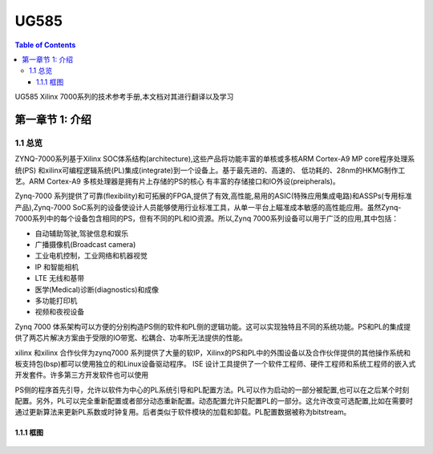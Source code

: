 

UG585
============
.. contents:: Table of Contents
   :depth: 4
   :local:
 

UG585 Xilinx 7000系列的技术参考手册,本文档对其进行翻译以及学习


第一章节 1: 介绍
----------------------------------------

1.1 总览
>>>>>>>>

ZYNQ-7000系列基于Xilinx SOC体系结构(architecture),这些产品将功能丰富的单核或多核ARM Cortex-A9 MP core程序处理系统(PS)
和xilinx可编程逻辑系统(PL)集成(integrate)到一个设备上。基于最先进的、高速的、
低功耗的、28nm的HKMG制作工艺。ARM Cortex-A9 多核处理器是拥有片上存储的PS的核心
有丰富的存储接口和IO外设(preipherals)。

Zynq-7000 系列提供了可靠(flexibility)和可拓展的FPGA,提供了有效,高性能,易用的ASIC(特殊应用集成电路)和ASSPs(专用标准产品),Zynq-7000 SoC系列的设备使设计人员能够使用行业标准工具，从单一平台上瞄准成本敏感的高性能应用。虽然Zynq-7000系列中的每个设备包含相同的PS，但有不同的PL和IO资源。所以,Zynq 7000系列设备可以用于广泛的应用,其中包括：

- 自动辅助驾驶,驾驶信息和娱乐
- 广播摄像机(Broadcast camera)
- 工业电机控制，工业网络和机器视觉
- IP 和智能相机
- LTE 无线和基带
- 医学(Medical)诊断(diagnostics)和成像
- 多功能打印机
- 视频和夜视设备

Zynq 7000 体系架构可以方便的分别构造PS侧的软件和PL侧的逻辑功能。这可以实现独特且不同的系统功能。PS和PL的集成提供了两芯片解决方案由于受限的IO带宽、松耦合、功率所无法提供的性能。

xilinx 和xilinx 合作伙伴为zynq7000 系列提供了大量的软IP，Xilinx的PS和PL中的外围设备以及合作伙伴提供的其他操作系统和板支持包(bsp)都可以使用独立的和Linux设备驱动程序。
ISE 设计工具提供了一个软件工程师、硬件工程师和系统工程师的嵌入式开发套件。许多第三方开发软件也可以使用

PS侧的程序首先引导，允许以软件为中心的PL系统引导和PL配置方法。PL可以作为启动的一部分被配置,也可以在之后某个时刻配置。另外，PL可以完全重新配置或者部分动态重新配置。动态配置允许只配置PL的一部分。这允许改变可选配置,比如在需要时通过更新算法来更新PL系数或时钟复用。后者类似于软件模块的加载和卸载。PL配置数据被称为bitstream。

1.1.1 框图
~~~~~~~~~~
.. figure:: media/Zynq.png
    :alt: 野火logo
    :align: center
